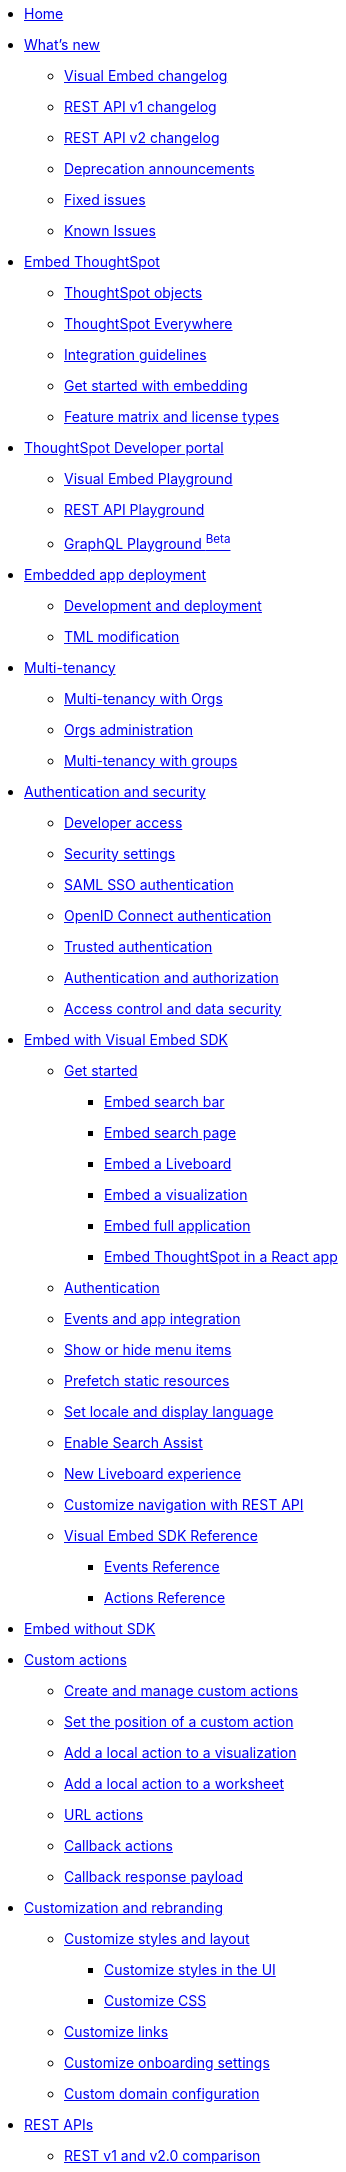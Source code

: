 
:page-pageid: nav
:page-description: Main navigation

[navSection]
* link:{{navprefix}}=introduction[Home]

* link:{{navprefix}}=whats-new[What's new]
** link:{{navprefix}}=embed-sdk-changelog[Visual Embed changelog]
** link:{{navprefix}}=rest-v1-changelog[REST API v1 changelog]
** link:{{navprefix}}=rest-v2-changelog[REST API v2 changelog]
** link:{{navprefix}}=deprecated-features[Deprecation announcements]
** link:{{navprefix}}=fixed-issues[Fixed issues]
** link:{{navprefix}}=known-issues[Known Issues]

* link:{{navprefix}}=embed-ts[Embed ThoughtSpot]
** link:{{navprefix}}=thoughtspot-objects[ThoughtSpot objects]
** link:{{navprefix}}=embed-analytics[ThoughtSpot Everywhere]
** link:{{navprefix}}=integration-guidelines[Integration guidelines]
** link:{{navprefix}}=get-started-tse[Get started with embedding]
** link:{{navprefix}}=license-feature-matrix[Feature matrix and license types]

* link:{{navprefix}}=spotdev-portal[ThoughtSpot Developer portal]
** link:{{navprefix}}=dev-playground[Visual Embed Playground]
** link:{{navprefix}}=rest-playground[REST API Playground]
** link:{{navprefix}}=graphql-playground[GraphQL Playground ^Beta^]

* link:{{navprefix}}=deploy-overview[Embedded app deployment]
** link:{{navprefix}}=development-and-deployment[Development and deployment]
** link:{{navprefix}}=modify-tml[TML modification]

* link:{{navprefix}}=multi-tenancy[Multi-tenancy]
** link:{{navprefix}}=orgs[Multi-tenancy with Orgs]
** link:{{navprefix}}=orgs-api-op[Orgs administration]
** link:{{navprefix}}=multitenancy-without-orgs[Multi-tenancy with groups]

* link:{{navprefix}}=auth-overview[Authentication and security]
** link:{{navprefix}}=developer-access[Developer access]
** link:{{navprefix}}=security-settings[Security settings]
** link:{{navprefix}}=saml-sso[SAML SSO authentication]
** link:{{navprefix}}=oidc-auth[OpenID Connect authentication]
** link:{{navprefix}}=trusted-auth[Trusted authentication]
** link:{{navprefix}}=authorization-settings[Authentication and authorization]
** link:{{navprefix}}=embed-object-access[Access control and data security]

* link:{{navprefix}}=visual-embed-sdk[Embed with Visual Embed SDK]
** link:{{navprefix}}=getting-started[Get started]
*** link:{{navprefix}}=embed-searchbar[Embed search bar]
*** link:{{navprefix}}=search-embed[Embed search page]
*** link:{{navprefix}}=embed-liveboard[Embed a Liveboard]
*** link:{{navprefix}}=embed-a-viz[Embed a visualization]
*** link:{{navprefix}}=full-embed[Embed full application]
*** link:{{navprefix}}=react-app-embed[Embed ThoughtSpot in a React app]
** link:{{navprefix}}=embed-auth[Authentication]
** link:{{navprefix}}=events-app-integration[Events and app integration]
** link:{{navprefix}}=action-config[Show or hide menu items]
** link:{{navprefix}}=prefetch[Prefetch static resources]
** link:{{navprefix}}=set-locale[Set locale and display language]
** link:{{navprefix}}=search-assist[Enable Search Assist]
** link:{{navprefix}}=Liveboard-new-experience[New Liveboard experience]
** link:{{navprefix}}=in-app-navigation[Customize navigation with REST API]
** link:{{navprefix}}=js-reference[Visual Embed SDK Reference]
*** link:{{navprefix}}=events[Events Reference]
*** link:{{navprefix}}=actions[Actions Reference]
*  link:{{navprefix}}=embed-without-sdk[Embed without SDK]

* link:{{navprefix}}=custom-action-intro[Custom actions]
** link:{{navprefix}}=customize-actions[Create and manage custom actions]
** link:{{navprefix}}=edit-custom-action[Set the position of a custom action]
** link:{{navprefix}}=add-action-viz[Add a local action to a visualization]
** link:{{navprefix}}=add-action-worksheet[Add a local action to a worksheet]
** link:{{navprefix}}=custom-action-url[URL actions]
** link:{{navprefix}}=custom-action-callback[Callback actions]
** link:{{navprefix}}=custom-action-payload[Callback response payload]

* link:{{navprefix}}=customization-intro[Customization and rebranding]
** link:{{navprefix}}=style-customization[Customize styles and layout]
*** link:{{navprefix}}=customize-style[Customize styles in the UI]
*** link:{{navprefix}}=custom-css[Customize CSS]
** link:{{navprefix}}=customize-links[Customize links]
** link:{{navprefix}}=customize-emails[Customize onboarding settings]
** link:{{navprefix}}=custom-domain-config[Custom domain configuration]

* link:{{navprefix}}=rest-apis[REST APIs]
** link:{{navprefix}}=v1v2-comparison[REST v1 and v2.0 comparison]
** link:{{navprefix}}=rest-api-v2[REST API v2.0]
*** link:{{navprefix}}=rest-apiv2-getstarted[Get started]
*** link:{{navprefix}}=api-authv2[REST API v2.0 authentication]
*** link:{{navprefix}}=rest-apiv2-js[REST API v2.0 in JavaScript]
*** link:{{navprefix}}=restV2-playground[REST API v2.0 Playground]
*** link:{{navprefix}}=rest-apiv2-reference[REST API v2.0 Reference]
** link:{{navprefix}}=rest-api-v1[REST API v1]
*** link:{{navprefix}}=rest-api-getstarted[Get started]
*** link:{{navprefix}}=api-auth-session[REST API v1 authentication]
*** link:{{navprefix}}=api-user-management[Users and group privileges]
*** link:{{navprefix}}=custom-viz-rest-api[Create a custom visualization]
*** link:{{navprefix}}=embed-data-restapi[Embed objects using REST API]
*** link:{{navprefix}}=catalog-and-audit[Catalog and audit content]
*** link:{{navprefix}}=rest-api-pagination[Paginate API response]
*** link:{{navprefix}}=rest-api-reference[REST API v1 Reference]
**** link:{{navprefix}}=orgs-api[Orgs API]
**** link:{{navprefix}}=user-api[User API]
**** link:{{navprefix}}=group-api[Group API]
**** link:{{navprefix}}=session-api[Session API]
**** link:{{navprefix}}=connections-api[Data connection API]
**** link:{{navprefix}}=metadata-api[Metadata API]
**** link:{{navprefix}}=admin-api[Admin API]
**** link:{{navprefix}}=tml-api[TML API]
**** link:{{navprefix}}=dependent-objects-api[Dependent objects API]
**** link:{{navprefix}}=search-data-api[Search data API]
**** link:{{navprefix}}=liveboard-data-api[Liveboard data API]
**** link:{{navprefix}}=liveboard-export-api[Liveboard export API]
**** link:{{navprefix}}=security-api[Security API]
**** link:{{navprefix}}=logs-api[Audit logs API]
**** link:{{navprefix}}=materialization-api[Materialization API]
**** link:{{navprefix}}=database-api[Database API]

* Runtime operations
** link:{{navprefix}}=runtime-filters[Runtime filters]
** link:{{navprefix}}=runtime-sort[Runtime sorting]
** link:{{navprefix}}=runtime-params[Runtime parameter overrides]

* Additional resources
** link:{{navprefix}}=faqs[FAQs]
** link:{{navprefix}}=troubleshoot-errors[Troubleshoot errors]
** link:{{navprefix}}=code-samples[Code samples]
** link:https://developers.thoughtspot.com[ThoughtSpot Developers, window=_blank]
** link:https://community.thoughtspot.com/customers/s/[Community, window=_blank]
** link:https://cloud-docs.thoughtspot.com[Product Documentation, window=_blank]
** link:https://training.thoughtspot.com/page/developer[Training resources, window=_blank]
** link:{{navprefix}}=rest-apiv2-beta-reference[REST API v2 ^Beta^ Reference (Deprecated)]
